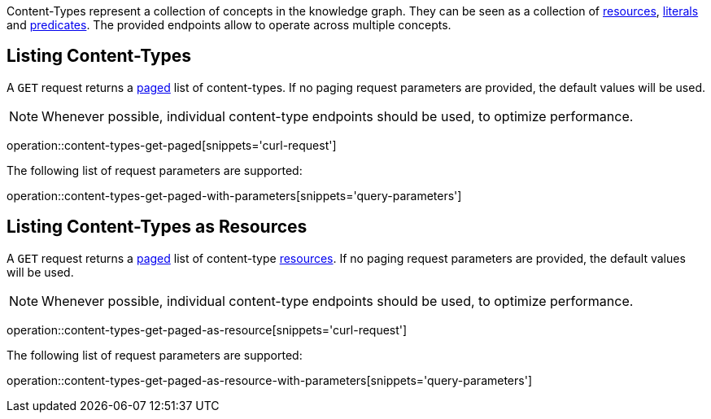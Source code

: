 Content-Types represent a collection of concepts in the knowledge graph.
They can be seen as a collection of <<Resources,resources>>, <<Literals,literals>> and <<Predicates,predicates>>.
The provided endpoints allow to operate across multiple concepts.

[[content-types-list]]
== Listing Content-Types

A `GET` request returns a <<sorting-and-pagination,paged>> list of content-types.
If no paging request parameters are provided, the default values will be used.

NOTE: Whenever possible, individual content-type endpoints should be used, to optimize performance.

operation::content-types-get-paged[snippets='curl-request']

The following list of request parameters are supported:

operation::content-types-get-paged-with-parameters[snippets='query-parameters']

[[content-types-list-as-resource]]
== Listing Content-Types as Resources

A `GET` request returns a <<sorting-and-pagination,paged>> list of content-type <<resources-fetch,resources>>.
If no paging request parameters are provided, the default values will be used.

NOTE: Whenever possible, individual content-type endpoints should be used, to optimize performance.

operation::content-types-get-paged-as-resource[snippets='curl-request']

The following list of request parameters are supported:

operation::content-types-get-paged-as-resource-with-parameters[snippets='query-parameters']
